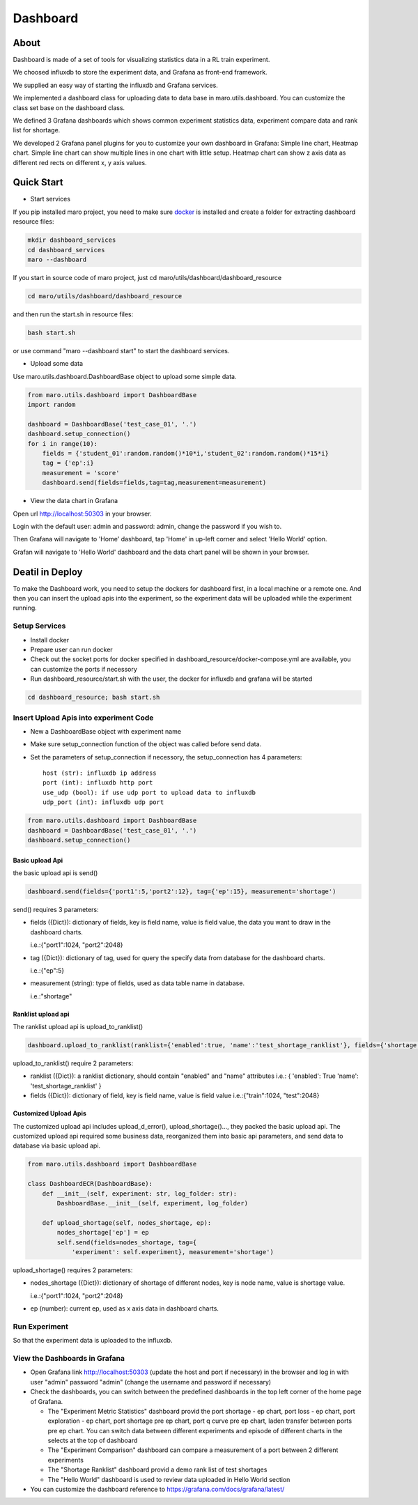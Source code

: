 Dashboard
=========

About
-----

Dashboard is made of a set of tools for visualizing statistics data in a
RL train experiment.

We choosed influxdb to store the experiment data, and Grafana as
front-end framework.

We supplied an easy way of starting the influxdb and Grafana services.

We implemented a dashboard class for uploading data to data base in
maro.utils.dashboard. You can customize the class set base on the
dashboard class.

We defined 3 Grafana dashboards which shows common experiment statistics
data, experiment compare data and rank list for shortage.

We developed 2 Grafana panel plugins for you to customize your own
dashboard in Grafana: Simple line chart, Heatmap chart. Simple line
chart can show multiple lines in one chart with little setup. Heatmap
chart can show z axis data as different red rects on different x, y axis
values.

Quick Start
-----------

-  Start services

If you pip installed maro project, you need to make sure
`docker <https://docs.docker.com/install/>`__ is installed and create a
folder for extracting dashboard resource files:

.. code:: shell

    mkdir dashboard_services
    cd dashboard_services
    maro --dashboard

If you start in source code of maro project, just cd
maro/utils/dashboard/dashboard\_resource

.. code:: shell

    cd maro/utils/dashboard/dashboard_resource

and then run the start.sh in resource files:

.. code:: shell

    bash start.sh

or use command "maro --dashboard start" to start the dashboard services.

-  Upload some data

Use maro.utils.dashboard.DashboardBase object to upload some simple
data.

.. code:: python

    from maro.utils.dashboard import DashboardBase
    import random

    dashboard = DashboardBase('test_case_01', '.')
    dashboard.setup_connection()
    for i in range(10):
        fields = {'student_01':random.random()*10*i,'student_02':random.random()*15*i}
        tag = {'ep':i}
        measurement = 'score'
        dashboard.send(fields=fields,tag=tag,measurement=measurement)

-  View the data chart in Grafana

Open url http://localhost:50303 in your browser.

Login with the default user: admin and password: admin, change the password if
you wish to.

Then Grafana will navigate to 'Home' dashboard, tap 'Home' in up-left
corner and select 'Hello World' option.

Grafan will navigate to 'Hello World' dashboard and the data chart panel
will be shown in your browser.

Deatil in Deploy
----------------

To make the Dashboard work, you need to setup the dockers for dashboard
first, in a local machine or a remote one. And then you can insert the
upload apis into the experiment, so the experiment data will be uploaded
while the experiment running.

Setup Services
~~~~~~~~~~~~~~

-  Install docker
-  Prepare user can run docker
-  Check out the socket ports for docker specified in
   dashboard\_resource/docker-compose.yml are available, you can
   customize the ports if necessory
-  Run dashboard\_resource/start.sh with the user, the docker for
   influxdb and grafana will be started

.. code:: sh

    cd dashboard_resource; bash start.sh

Insert Upload Apis into experiment Code
~~~~~~~~~~~~~~~~~~~~~~~~~~~~~~~~~~~~~~~

-  New a DashboardBase object with experiment name
-  Make sure setup\_connection function of the object was called before
   send data.
-  Set the parameters of setup\_connection if necessory, the
   setup\_connection has 4 parameters:

   ::

                host (str): influxdb ip address
                port (int): influxdb http port
                use_udp (bool): if use udp port to upload data to influxdb
                udp_port (int): influxdb udp port

.. code:: python

    from maro.utils.dashboard import DashboardBase
    dashboard = DashboardBase('test_case_01', '.')
    dashboard.setup_connection()

Basic upload Api
^^^^^^^^^^^^^^^^

the basic upload api is send()

.. code:: python

    dashboard.send(fields={'port1':5,'port2':12}, tag={'ep':15}, measurement='shortage')

send() requires 3 parameters:

-  fields ({Dict}): dictionary of fields, key is field name, value is
   field value, the data you want to draw in the dashboard charts.

   i.e.:{"port1":1024, "port2":2048}

-  tag ({Dict}): dictionary of tag, used for query the specify data from
   database for the dashboard charts.

   i.e.:{"ep":5}

-  measurement (string): type of fields, used as data table name in
   database.

   i.e.:"shortage"

Ranklist upload api
^^^^^^^^^^^^^^^^^^^

The ranklist upload api is upload\_to\_ranklist()

.. code:: python

    dashboard.upload_to_ranklist(ranklist={'enabled':true, 'name':'test_shortage_ranklist'}, fields={'shortage':128})

upload\_to\_ranklist() require 2 parameters:

-  ranklist ({Dict}): a ranklist dictionary, should contain "enabled"
   and "name" attributes i.e.: { 'enabled': True 'name':
   'test\_shortage\_ranklist' }

-  fields ({Dict}): dictionary of field, key is field name, value is
   field value i.e.:{"train":1024, "test":2048}

Customized Upload Apis
^^^^^^^^^^^^^^^^^^^^^^

The customized upload api includes upload\_d\_error(),
upload\_shortage()..., they packed the basic upload api. The customized
upload api required some business data, reorganized them into basic api
parameters, and send data to database via basic upload api.

.. code:: python

    from maro.utils.dashboard import DashboardBase

    class DashboardECR(DashboardBase):
        def __init__(self, experiment: str, log_folder: str):
            DashboardBase.__init__(self, experiment, log_folder)

        def upload_shortage(self, nodes_shortage, ep):
            nodes_shortage['ep'] = ep
            self.send(fields=nodes_shortage, tag={
                'experiment': self.experiment}, measurement='shortage')

upload\_shortage() requires 2 parameters:

-  nodes\_shortage ({Dict}): dictionary of shortage of different nodes,
   key is node name, value is shortage value.

   i.e.:{"port1":1024, "port2":2048}

-  ep (number): current ep, used as x axis data in dashboard charts.

Run Experiment
~~~~~~~~~~~~~~

So that the experiment data is uploaded to the influxdb.

View the Dashboards in Grafana
~~~~~~~~~~~~~~~~~~~~~~~~~~~~~~

-  Open Grafana link http://localhost:50303 (update the host and port if
   necessary) in the browser and log in with user "admin" password
   "admin" (change the username and password if necessary)

-  Check the dashboards, you can switch between the predefined
   dashboards in the top left corner of the home page of Grafana.

   -  The "Experiment Metric Statistics" dashboard provid the port
      shortage - ep chart, port loss - ep chart, port exploration - ep
      chart, port shortage pre ep chart, port q curve pre ep chart,
      laden transfer between ports pre ep chart. You can switch data
      between different experiments and episode of different charts in
      the selects at the top of dashboard
   -  The "Experiment Comparison" dashboard can compare a measurement of
      a port between 2 different experiments
   -  The "Shortage Ranklist" dashboard provid a demo rank list of test
      shortages
   -  The "Hello World" dashboard is used to review data uploaded in
      Hello World section

-  You can customize the dashboard reference to
   https://grafana.com/docs/grafana/latest/


